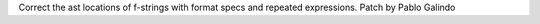 Correct the ast locations of f-strings with format specs and repeated
expressions. Patch by Pablo Galindo
